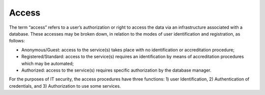 Access
======

The term “access” refers to a user’s authorization or right to access
the data via an infrastructure associated with a database. These
accesses may be broken down, in relation to the modes of user
identification and registration, as follows:

-  Anonymous/Guest: access to the service(s) takes place with no
   identification or accreditation procedure;

-  Registered/Standard: access to the service(s) requires an
   identification by means of accreditation procedures which may be
   automated;

-  Authorized: access to the service(s) requires specific authorization
   by the database manager.

For the purposes of IT security, the access procedures have three
functions: 1) user Identification, 2) Authentication of credentials, and
3) Authorization to use some services.
